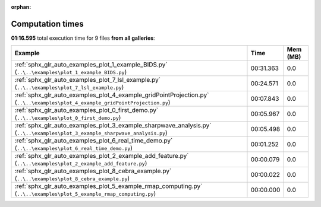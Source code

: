 
:orphan:

.. _sphx_glr_sg_execution_times:


Computation times
=================
**01:16.595** total execution time for 9 files **from all galleries**:

.. container::

  .. raw:: html

    <style scoped>
    <link href="https://cdnjs.cloudflare.com/ajax/libs/twitter-bootstrap/5.3.0/css/bootstrap.min.css" rel="stylesheet" />
    <link href="https://cdn.datatables.net/1.13.6/css/dataTables.bootstrap5.min.css" rel="stylesheet" />
    </style>
    <script src="https://code.jquery.com/jquery-3.7.0.js"></script>
    <script src="https://cdn.datatables.net/1.13.6/js/jquery.dataTables.min.js"></script>
    <script src="https://cdn.datatables.net/1.13.6/js/dataTables.bootstrap5.min.js"></script>
    <script type="text/javascript" class="init">
    $(document).ready( function () {
        $('table.sg-datatable').DataTable({order: [[1, 'desc']]});
    } );
    </script>

  .. list-table::
   :header-rows: 1
   :class: table table-striped sg-datatable

   * - Example
     - Time
     - Mem (MB)
   * - :ref:`sphx_glr_auto_examples_plot_1_example_BIDS.py` (``..\..\examples\plot_1_example_BIDS.py``)
     - 00:31.363
     - 0.0
   * - :ref:`sphx_glr_auto_examples_plot_7_lsl_example.py` (``..\..\examples\plot_7_lsl_example.py``)
     - 00:24.571
     - 0.0
   * - :ref:`sphx_glr_auto_examples_plot_4_example_gridPointProjection.py` (``..\..\examples\plot_4_example_gridPointProjection.py``)
     - 00:07.843
     - 0.0
   * - :ref:`sphx_glr_auto_examples_plot_0_first_demo.py` (``..\..\examples\plot_0_first_demo.py``)
     - 00:05.967
     - 0.0
   * - :ref:`sphx_glr_auto_examples_plot_3_example_sharpwave_analysis.py` (``..\..\examples\plot_3_example_sharpwave_analysis.py``)
     - 00:05.498
     - 0.0
   * - :ref:`sphx_glr_auto_examples_plot_6_real_time_demo.py` (``..\..\examples\plot_6_real_time_demo.py``)
     - 00:01.252
     - 0.0
   * - :ref:`sphx_glr_auto_examples_plot_2_example_add_feature.py` (``..\..\examples\plot_2_example_add_feature.py``)
     - 00:00.079
     - 0.0
   * - :ref:`sphx_glr_auto_examples_plot_8_cebra_example.py` (``..\..\examples\plot_8_cebra_example.py``)
     - 00:00.022
     - 0.0
   * - :ref:`sphx_glr_auto_examples_plot_5_example_rmap_computing.py` (``..\..\examples\plot_5_example_rmap_computing.py``)
     - 00:00.000
     - 0.0
